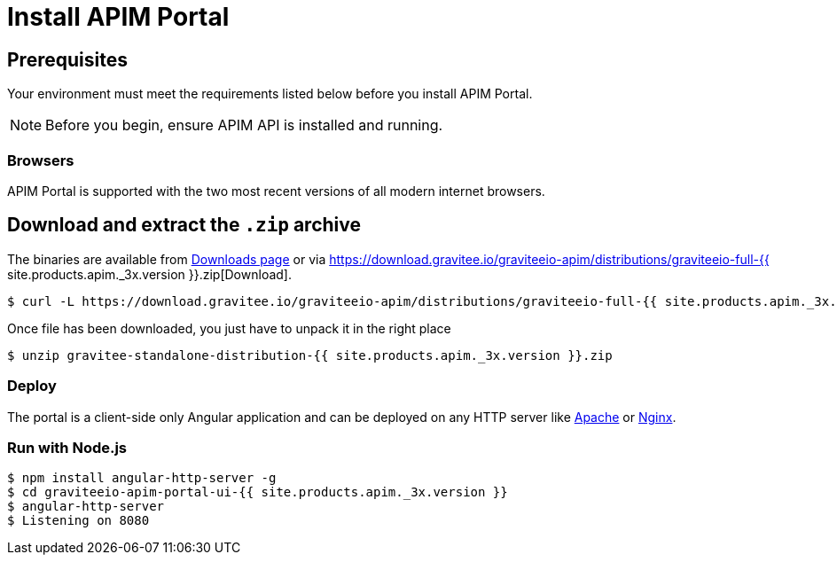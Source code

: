 = Install APIM Portal
:page-sidebar: apim_3_x_sidebar
:page-permalink: apim/3.x/apim_installguide_portal_ui_install_zip.html
:page-folder: apim/installation-guide/with-zip
:page-description: Gravitee.io API Management - Portal - Installation with .zip
:page-keywords: Gravitee.io, API Platform, API Management, API Gateway, oauth2, openid, documentation, manual, guide, reference, api
:page-layout: apim3x

== Prerequisites

Your environment must meet the requirements listed below before you install APIM Portal.

NOTE: Before you begin, ensure APIM API is installed and running.

=== Browsers

APIM Portal is supported with the two most recent versions of all modern internet browsers.

== Download and extract the `.zip` archive

The binaries are available from https://gravitee.io/downloads/api-management[Downloads page] or via https://download.gravitee.io/graviteeio-apim/distributions/graviteeio-full-{{ site.products.apim._3x.version }}.zip[Download].

[source,bash]
[subs="attributes"]
$ curl -L https://download.gravitee.io/graviteeio-apim/distributions/graviteeio-full-{{ site.products.apim._3x.version }}.zip -o gravitee-standalone-distribution-{{ site.products.apim._3x.version }}.zip

Once file has been downloaded, you just have to unpack it in the right place

[source,bash]
[subs="attributes"]
$ unzip gravitee-standalone-distribution-{{ site.products.apim._3x.version }}.zip

=== Deploy

The portal is a client-side only Angular application and can be deployed on any HTTP server like https://httpd.apache.org/[Apache] or http://nginx.org/[Nginx].

=== Run with Node.js

[source,bash]
[subs="attributes"]
$ npm install angular-http-server -g
$ cd graviteeio-apim-portal-ui-{{ site.products.apim._3x.version }}
$ angular-http-server
$ Listening on 8080
